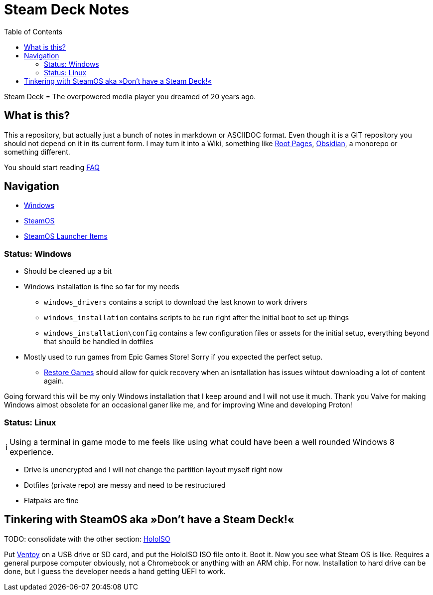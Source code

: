 = Steam Deck Notes
:hide-uri-scheme:
// Enable keyboard macros
:experimental:
:toc:
:toclevels: 4
:icons: font
:note-caption: ℹ️
:tip-caption: 💡
:warning-caption: ⚠️
:caution-caption: 🔥
:important-caption: ❗

Steam Deck = The overpowered media player you dreamed of 20 years ago.

== What is this?
:tag-rootoages: https://rootpages.lukeshort.cloud/
:tag-obsidian: https://obsidian.md/

This a repository, but actually just a bunch of notes in markdown or ASCIIDOC
format. Even though it is a GIT repository you should not depend on it in its
current form.  I may turn it into a Wiki, something like {tag-rootoages}[Root
Pages], {tag-obsidian}[Obsidian], a monorepo or something different.

You should start reading link:FAQ.adoc[FAQ]

== Navigation

* link:windows.adoc[Windows]
* link:steamos.adoc[SteamOS]
* link:steamos_launcher_items.adoc[SteamOS Launcher Items]

=== Status: Windows

* Should be cleaned up a bit
* Windows installation is fine so far for my needs
** `windows_drivers` contains a script to download the last known to work
   drivers
** `windows_installation` contains scripts to be run right after the initial
   boot to set up things
** `windows_installation\config` contains a few configuration files or assets
   for the initial setup, everything beyond that should be handled in dotfiles
* Mostly used to run games from Epic Games Store! Sorry if you expected the
  perfect setup.
** link:windows.md#can-the-epic-games-launcher-detect-previously-installed-games[Restore Games]
   should allow for quick recovery when an isntallation has issues wihtout
   downloading a lot of content again.

Going forward this will be my only Windows installation that I keep around and
I will not use it much. Thank you Valve for making Windows almost obsolete for
an occasional ganer like me, and for improving Wine and developing Proton!

=== Status: Linux

[NOTE]
Using a terminal in game mode to me feels like using what could have been a
well rounded Windows 8 experience.

* Drive is unencrypted and I will not change the partition layout myself right now
* Dotfiles (private repo) are messy and need to be restructured
* Flatpaks are fine

== Tinkering with SteamOS aka »Don't have a Steam Deck!«

TODO: consolidate with the other section:
link:steamos.adoc#running-steamos-on-other-devices--holoiso[HoloISO]

Put https://github.com/ventoy/Ventoy/[Ventoy] on a USB drive or SD card, and
put the HoloISO ISO file onto it. Boot it. Now you see what Steam OS is like.
Requires a general purpose computer obviously, not a Chromebook or anything
with an ARM chip.  For now. Installation to hard drive can be done, but I guess
the developer needs a hand getting UEFI to work.
